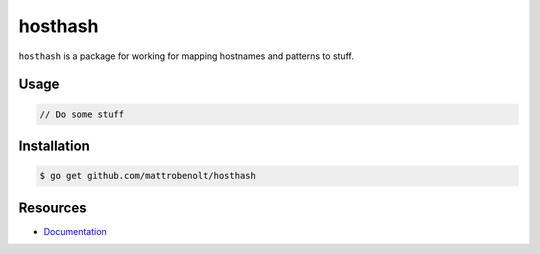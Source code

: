 hosthash
========

.. image:: https://travis-ci.org/mattrobenolt/hosthash.svg?branch=master
   :target: https://travis-ci.org/mattrobenolt/hosthash

``hosthash`` is a package for working for mapping hostnames and patterns to stuff.

Usage
~~~~~

.. code-block:: go

    // Do some stuff

Installation
~~~~~~~~~~~~

.. code-block:: console

    $ go get github.com/mattrobenolt/hosthash

Resources
~~~~~~~~~
* `Documentation <http://godoc.org/github.com/mattrobenolt/hosthash>`_
